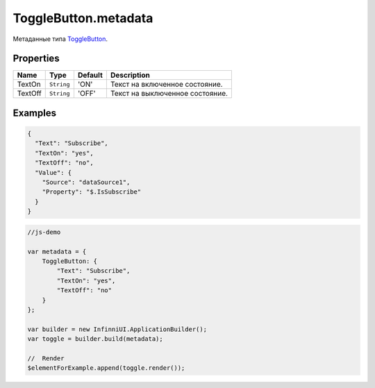 ToggleButton.metadata
---------------------

Метаданные типа `ToggleButton <./>`__.

Properties
~~~~~~~~~~

.. list-table::
   :header-rows: 1

   * - Name
     - Type
     - Default
     - Description
   * - TextOn
     - ``String``
     - 'ON'
     - Текст на включенное состояние.
   * - TextOff
     - ``String``
     - 'OFF'
     - Текст на выключенное состояние.


Examples
~~~~~~~~

.. code:: json

    {
      "Text": "Subscribe",
      "TextOn": "yes",
      "TextOff": "no",
      "Value": {
        "Source": "dataSource1",
        "Property": "$.IsSubscribe"
      }
    }

.. code:: js

    //js-demo

    var metadata = {
        ToggleButton: {
            "Text": "Subscribe",
            "TextOn": "yes",
            "TextOff": "no"
        }
    };

    var builder = new InfinniUI.ApplicationBuilder();
    var toggle = builder.build(metadata);

    //  Render
    $elementForExample.append(toggle.render());
